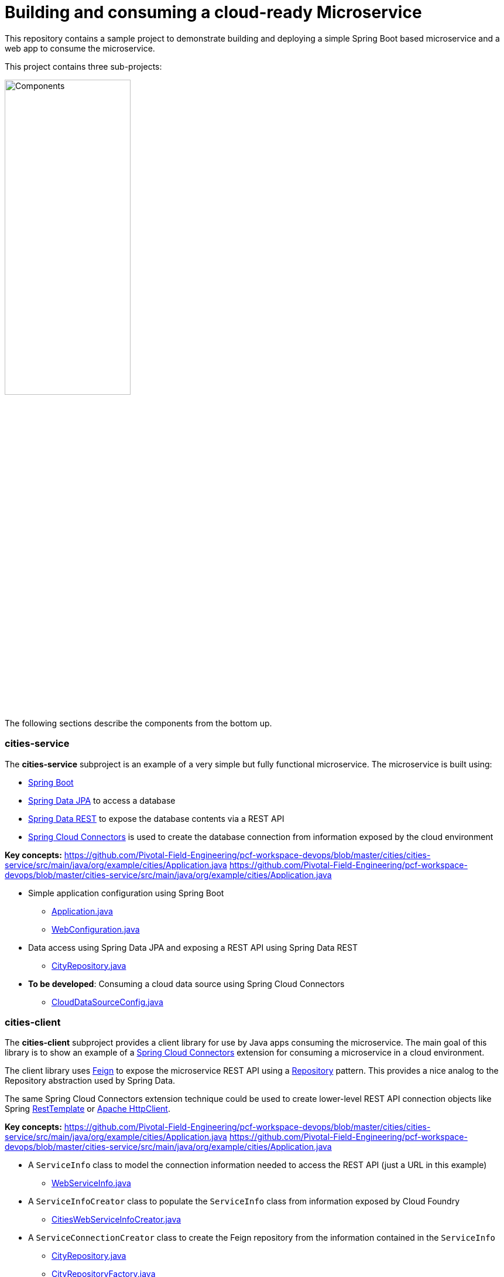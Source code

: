 = Building and consuming a cloud-ready Microservice

This repository contains a sample project to demonstrate building and deploying a simple Spring Boot based microservice and a web app to consume the microservice.

This project contains three sub-projects:

image:docs/components.png["Components",50%]

The following sections describe the components from the bottom up.

=== cities-service

The **cities-service** subproject is an example of a very simple but fully functional microservice. The microservice is built using:

* link:http://projects.spring.io/spring-boot[Spring Boot]
* link:http://projects.spring.io/spring-data-jpa[Spring Data JPA] to access a database
* link:http://projects.spring.io/spring-data-rest[Spring Data REST] to expose the database contents via a REST API
* link:http://cloud.spring.io/spring-cloud-connectors[Spring Cloud Connectors] is used to create the database connection from information exposed by the cloud environment

**Key concepts:**
https://github.com/Pivotal-Field-Engineering/pcf-workspace-devops/blob/master/cities/cities-service/src/main/java/org/example/cities/Application.java
https://github.com/Pivotal-Field-Engineering/pcf-workspace-devops/blob/master/cities-service/src/main/java/org/example/cities/Application.java

* Simple application configuration using Spring Boot
** link:cities/cities-service/src/main/java/org/example/cities/Application.java[Application.java]
** link:cities/cities-service/src/main/java/org/example/cities/WebConfiguration.java[WebConfiguration.java]
* Data access using Spring Data JPA and exposing a REST API using Spring Data REST
** link:cities/cities-service/src/main/java/org/example/cities/repositories/CityRepository.java[CityRepository.java]
* *To be developed*: Consuming a cloud data source using Spring Cloud Connectors
** link:cities/cities-service/src/main/java/org/example/cities/config/CloudDataSourceConfig.java[CloudDataSourceConfig.java]

=== cities-client

The **cities-client** subproject provides a client library for use by Java apps consuming the microservice. The main goal of this library is to show an example of a http://cloud.spring.io/spring-cloud-connectors[Spring Cloud Connectors] extension for consuming a microservice in a cloud environment.

The client library uses https://github.com/Netflix/feign[Feign] to expose the microservice REST API using a http://martinfowler.com/eaaCatalog/repository.html[Repository] pattern. This provides a nice analog to the Repository abstraction used by Spring Data.

The same Spring Cloud Connectors extension technique could be used to create lower-level REST API connection objects like Spring http://docs.spring.io/spring/docs/current/spring-framework-reference/htmlsingle/#rest-resttemplate[RestTemplate] or https://hc.apache.org/httpcomponents-client-ga[Apache HttpClient].

**Key concepts:**
https://github.com/Pivotal-Field-Engineering/pcf-workspace-devops/blob/master/cities/cities-service/src/main/java/org/example/cities/Application.java
https://github.com/Pivotal-Field-Engineering/pcf-workspace-devops/blob/master/cities-service/src/main/java/org/example/cities/Application.java

* A `ServiceInfo` class to model the connection information needed to access the REST API (just a URL in this example)
** link:cities/cities-client/src/main/java/com/example/cities/client/cloud/WebServiceInfo.java[WebServiceInfo.java]
* A `ServiceInfoCreator` class to populate the `ServiceInfo` class from information exposed by Cloud Foundry
** link:cities/cities-client/src/main/java/com/example/cities/client/cloud/cloudfoundry/CitiesWebServiceInfoCreator.java[CitiesWebServiceInfoCreator.java]
* A `ServiceConnectionCreator` class to create the Feign repository from the information contained in the `ServiceInfo`
** link:cities/cities-client/src/main/java/com/example/cities/client/CityRepository.java[CityRepository.java]
** link:cities/cities-client/src/main/java/com/example/cities/client/CityRepositoryFactory.java[CityRepositoryFactory.java]
** link:cities/cities-client/src/main/java/com/example/cities/client/cloud/connector/CitiesRepositoryConnectionCreator.java[CitiesRepositoryConnectionCreator.java]
* Registration of the `ServiceInfoCreator` and `ServiceConnectionCreator` to the Spring Cloud Connectors framework
** link:cities/cities-client/src/main/resources/META-INF/services/org.springframework.cloud.cloudfoundry.CloudFoundryServiceInfoCreator[CloudFoundryServiceInfoCreator]
** link:cities/cities-client/src/main/resources/META-INF/services/org.springframework.cloud.service.ServiceConnectorCreator[ServiceConnectorCreator]

=== cities-ui

The **cities-ui** subproject is a web UI application that uses the client library to consume the microservice REST API. It is built using http://projects.spring.io/spring-boot[Spring Boot] and https://angularjs.org[AngularJS].

**Key concepts:**
https://github.com/Pivotal-Field-Engineering/pcf-workspace-devops/blob/master/cities/cities-ui/src/main/java/org/example/cities/Application.java
https://github.com/Pivotal-Field-Engineering/pcf-workspace-devops/blob/master/cities/cities-ui/src/main/java/com/example/cities/Application.java

* Simple application configuration using Spring Boot
** link:cities/cities-ui/src/main/java/com/example/cities/Application.java[Application.java]
* Proxying calls from the AngularJS front-end to the repository backend with Spring MVC
** link:cities/cities-ui/src/main/java/com/example/cities/controller/CitiesController.java[CitiesController.java]
* Consuming the client library using Spring Cloud Connectors
** link:cities/cities-ui/src/main/java/com/example/cities/config/CloudConfiguration.java[CloudConfiguration.java]


=== Note on data import

The microservice loads a very large dataset at startup to show the power of the paging, sorting, and search capabilities in Spring Data. The default link:cities-service/src/main/resources/import.sql[`import.sql`] file contains just under 43,000 small rows (representing all postal codes in the United States) that get loaded when the application starts.

Free database service tiers on public Cloud Foundry services often limit the size of the database you can use and the number of records you can load at startup. You will likely need to reduce the size of the dataset when deploying to a public Cloud Foundry service with a free database tier.

The default `import.sql` file works with the in-memory HyperSQL database (HSQLDB) and MySQL.
